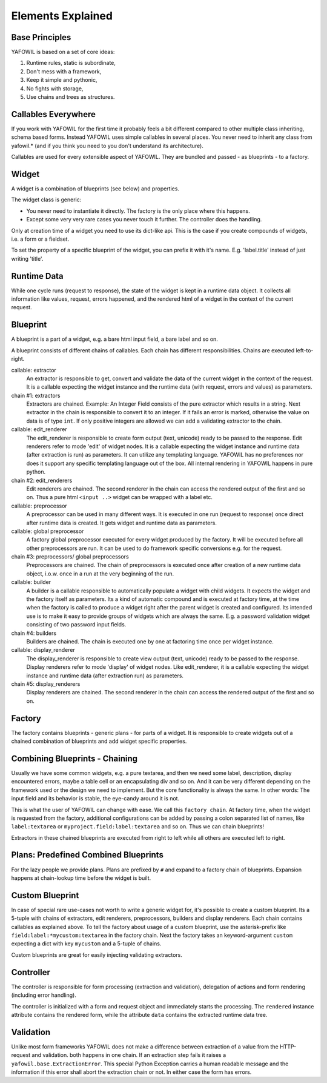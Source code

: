 Elements Explained
==================

Base Principles
---------------

YAFOWIL is based on a set of core ideas:

1. Runtime rules, static is subordinate,

2. Don't mess with a framework,

3. Keep it simple and pythonic,

4. No fights with storage,

5. Use chains and trees as structures.

Callables Everywhere
--------------------

If you work with YAFOWIL for the first time it probably feels a bit different 
compared to other multiple class inheriting, schema based forms. Instead YAFOWIL 
uses simple callables in several places. You never need to inherit any class from
yafowil.* (and if you think you need to you don't understand its architecture).

Callables are used for every extensible aspect of YAFOWIL. They are bundled
and passed - as blueprints - to a factory.

Widget
------

A widget is a combination of blueprints (see below) and properties.

The widget class is generic:

- You never need to instantiate it directly. The factory is the only place where
  this happens.
- Except some very very rare cases you never touch it further. The controller
  does the handling.

Only at creation time of a widget you need to use its dict-like api. This is the
case if you create compounds of widgets, i.e. a form or a fieldset.

To set the property of a specific blueprint of the widget, you can prefix it
with it's name. E.g. 'label.title' instead of just writing 'title'.

Runtime Data
------------

While one cycle runs (request to response), the state of the widget is kept in
a runtime data object. It collects all information like values, request, errors
happened, and the rendered html of a widget in the context of the current
request.

Blueprint
---------

A blueprint is a part of a widget, e.g. a bare html input field, a bare label
and so on.

A blueprint consists of different chains of callables. Each chain has different
responsibilities. Chains are executed left-to-right.

callable: extractor
    An extractor is responsible to get, convert and validate the data of the
    current widget in the context of the request. It is a callable expecting the
    widget instance and the runtime data (with request, errors and values)
    as parameters.

chain #1: extractors
    Extractors are chained. Example: An Integer Field consists of the
    pure extractor which results in a string. Next extractor in the chain is
    responsible to convert it to an integer. If it fails an error is marked,
    otherwise the value on data is of type ``int``. If only positive
    integers are allowed we can add a validating extractor to the chain.

callable: edit_renderer
    The edit_renderer is responsible to create form output (text, unicode)
    ready to be passed to the response. Edit renderers refer to mode 'edit' of
    widget nodes. It is a callable expecting the widget
    instance and runtime data (after extraction is run) as parameters. It can
    utilize any templating language. YAFOWIL has no preferences nor does it
    support any specific templating language out of the box. All internal
    rendering in YAFOWIL happens in pure python.

chain #2: edit_renderers
    Edit renderers are chained. The second renderer in the chain can access the
    rendered output of the first and so on. Thus a pure html ``<input ..>``
    widget can be wrapped with a label etc.

callable: preprocessor
    A preprocessor can be used in many different ways. It is executed in one
    run (request to response) once direct after runtime data is created. It
    gets widget and runtime data as parameters.

callable: global preprocessor
    A factory global preprocessor executed for every widget produced by the
    factory. It will be executed before all other preprocessors are
    run. It can be used to do framework specific conversions e.g. for the
    request.

chain #3: preprocessors/ global preprocessors
    Preprocessors are chained. The chain of preprocessors is executed once
    after creation of a new runtime data object, i.o.w. once in a run at the
    very beginning of the run.

callable: builder
    A builder is a callable responsible to automatically populate a widget
    with child widgets. It expects the widget and the factory itself as
    parameters. Its a kind of automatic compound and is executed at
    factory time, at the time when the factory is called to produce a widget right
    after the parent widget is created and configured. Its intended use is to
    make it easy to provide groups of widgets which are always the same. E.g.
    a password validation widget consisting of two password input fields.

chain #4: builders
    Builders are chained. The chain is executed one by one at factoring
    time once per widget instance.

callable: display_renderer
    The display_renderer is responsible to create view output (text, unicode)
    ready to be passed to the response.  Display renderers refer to mode
    'display' of widget nodes. Like edit_renderer, it is a callable expecting
    the widget instance and runtime data (after extraction run) as parameters.

chain #5: display_renderers
    Display renderers are chained. The second renderer in the chain can access
    the rendered output of the first and so on.

Factory
-------

The factory contains blueprints - generic plans - for parts of a widget.
It is responsible to create widgets out of a chained combination of blueprints
and add widget specific properties.


Combining Blueprints - Chaining
-------------------------------

Usually we have some common widgets, e.g. a pure textarea, and then we need
some label, description, display encountered errors, maybe a table cell or an
encapsulating div and so on. And it can be very different depending on the 
framework used
or the design we need to implement. But the core functionality is always the
same. In other words: The input field and its behavior is stable, the eye-candy
around it is not.

This is what the user of YAFOWIL can change with ease. We call this
``factory chain``. At factory time, when the widget is requested from the
factory, additional configurations can be added by passing a colon separated
list of names, like ``label:textarea`` or ``myproject.field:label:textarea``
and so on. Thus we can chain blueprints!

Extractors in these chained blueprints are executed from right to left while all
others are executed left to right.

Plans: Predefined Combined Blueprints
-------------------------------------

For the lazy people we provide plans. Plans are prefixed by ``#`` and expand to
a factory chain of blueprints. Expansion happens at chain-lookup time before
the widget is built.

Custom Blueprint
----------------

In case of special rare use-cases not worth to write a generic widget for, it's
possible to create a custom blueprint. Its a 5-tuple with chains of extractors,
edit renderers, preprocessors, builders and display renderers. Each chain
contains callables as explained above. To tell the factory about usage of a
custom blueprint, use the asterisk-prefix like
``field:label:*mycustom:textarea`` in the factory chain. Next the factory
takes an keyword-argument ``custom`` expecting a dict with key ``mycustom``
and a 5-tuple of chains.

.. # XXX how about a nice example?

Custom blueprints are great for easily injecting validating extractors.

Controller
----------

The controller is responsible for form processing (extraction and validation),
delegation of actions and form rendering (including error handling).

The controller is initialized with a form and request object and immediately 
starts the processing. 
The ``rendered`` instance attribute contains the rendered form,
while the attribute ``data`` contains the extracted runtime data tree.

Validation
----------

Unlike most form frameworks YAFOWIL does not make a difference between
extraction of a value from the HTTP-request and validation. both happens in one
chain. If an extraction step fails it raises a ``yafowil.base.ExtractionError``.
This special Python Exception carries a human readable message and the
information if this error shall abort the extraction chain or not. In either
case the form has errors.
